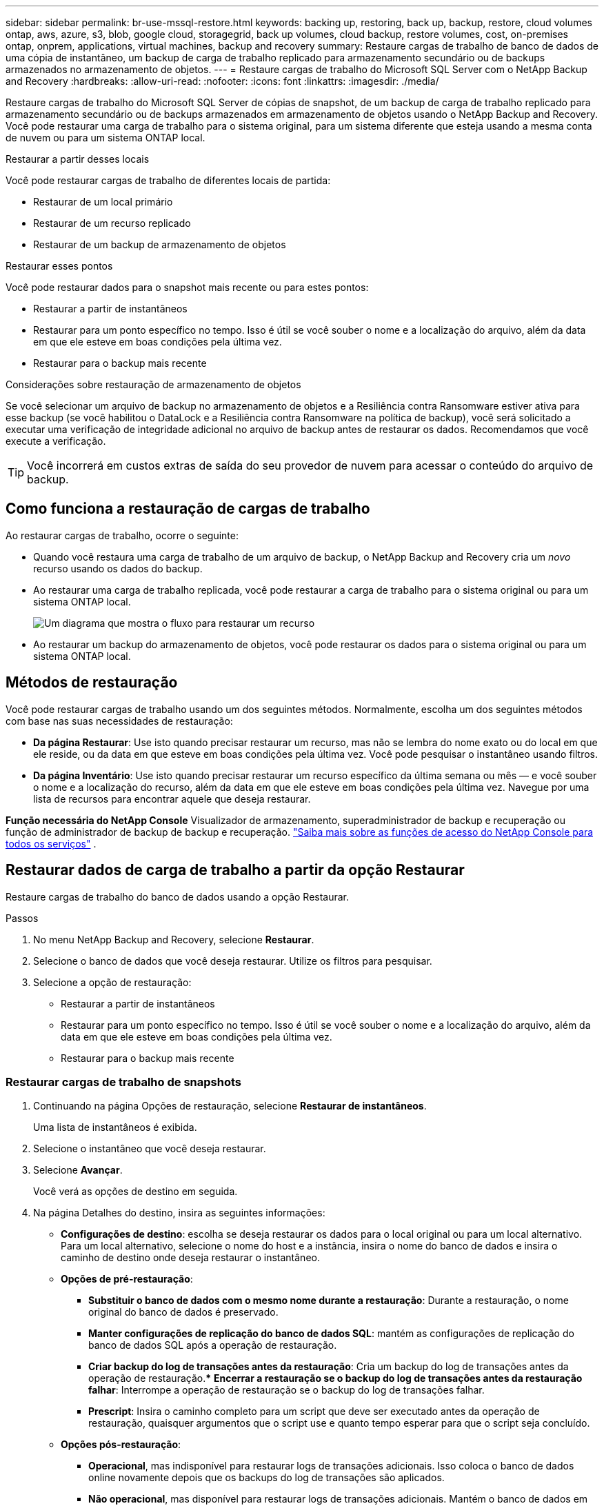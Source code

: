 ---
sidebar: sidebar 
permalink: br-use-mssql-restore.html 
keywords: backing up, restoring, back up, backup, restore, cloud volumes ontap, aws, azure, s3, blob, google cloud, storagegrid, back up volumes, cloud backup, restore volumes, cost, on-premises ontap, onprem, applications, virtual machines, backup and recovery 
summary: Restaure cargas de trabalho de banco de dados de uma cópia de instantâneo, um backup de carga de trabalho replicado para armazenamento secundário ou de backups armazenados no armazenamento de objetos. 
---
= Restaure cargas de trabalho do Microsoft SQL Server com o NetApp Backup and Recovery
:hardbreaks:
:allow-uri-read: 
:nofooter: 
:icons: font
:linkattrs: 
:imagesdir: ./media/


[role="lead"]
Restaure cargas de trabalho do Microsoft SQL Server de cópias de snapshot, de um backup de carga de trabalho replicado para armazenamento secundário ou de backups armazenados em armazenamento de objetos usando o NetApp Backup and Recovery.  Você pode restaurar uma carga de trabalho para o sistema original, para um sistema diferente que esteja usando a mesma conta de nuvem ou para um sistema ONTAP local.

.Restaurar a partir desses locais
Você pode restaurar cargas de trabalho de diferentes locais de partida:

* Restaurar de um local primário
* Restaurar de um recurso replicado
* Restaurar de um backup de armazenamento de objetos


.Restaurar esses pontos
Você pode restaurar dados para o snapshot mais recente ou para estes pontos:

* Restaurar a partir de instantâneos
* Restaurar para um ponto específico no tempo.  Isso é útil se você souber o nome e a localização do arquivo, além da data em que ele esteve em boas condições pela última vez.
* Restaurar para o backup mais recente


.Considerações sobre restauração de armazenamento de objetos
Se você selecionar um arquivo de backup no armazenamento de objetos e a Resiliência contra Ransomware estiver ativa para esse backup (se você habilitou o DataLock e a Resiliência contra Ransomware na política de backup), você será solicitado a executar uma verificação de integridade adicional no arquivo de backup antes de restaurar os dados.  Recomendamos que você execute a verificação.


TIP: Você incorrerá em custos extras de saída do seu provedor de nuvem para acessar o conteúdo do arquivo de backup.



== Como funciona a restauração de cargas de trabalho

Ao restaurar cargas de trabalho, ocorre o seguinte:

* Quando você restaura uma carga de trabalho de um arquivo de backup, o NetApp Backup and Recovery cria um _novo_ recurso usando os dados do backup.
* Ao restaurar uma carga de trabalho replicada, você pode restaurar a carga de trabalho para o sistema original ou para um sistema ONTAP local.
+
image:diagram_browse_restore_volume-unified.png["Um diagrama que mostra o fluxo para restaurar um recurso"]

* Ao restaurar um backup do armazenamento de objetos, você pode restaurar os dados para o sistema original ou para um sistema ONTAP local.




== Métodos de restauração

Você pode restaurar cargas de trabalho usando um dos seguintes métodos.  Normalmente, escolha um dos seguintes métodos com base nas suas necessidades de restauração:

* *Da página Restaurar*: Use isto quando precisar restaurar um recurso, mas não se lembra do nome exato ou do local em que ele reside, ou da data em que esteve em boas condições pela última vez. Você pode pesquisar o instantâneo usando filtros.
* *Da página Inventário*: Use isto quando precisar restaurar um recurso específico da última semana ou mês — e você souber o nome e a localização do recurso, além da data em que ele esteve em boas condições pela última vez.  Navegue por uma lista de recursos para encontrar aquele que deseja restaurar.


*Função necessária do NetApp Console* Visualizador de armazenamento, superadministrador de backup e recuperação ou função de administrador de backup de backup e recuperação. https://docs.netapp.com/us-en/console-setup-admin/reference-iam-predefined-roles.html["Saiba mais sobre as funções de acesso do NetApp Console para todos os serviços"^] .



== Restaurar dados de carga de trabalho a partir da opção Restaurar

Restaure cargas de trabalho do banco de dados usando a opção Restaurar.

.Passos
. No menu NetApp Backup and Recovery, selecione *Restaurar*.
. Selecione o banco de dados que você deseja restaurar.  Utilize os filtros para pesquisar.
. Selecione a opção de restauração:
+
** Restaurar a partir de instantâneos
** Restaurar para um ponto específico no tempo.  Isso é útil se você souber o nome e a localização do arquivo, além da data em que ele esteve em boas condições pela última vez.
** Restaurar para o backup mais recente






=== Restaurar cargas de trabalho de snapshots

. Continuando na página Opções de restauração, selecione *Restaurar de instantâneos*.
+
Uma lista de instantâneos é exibida.

. Selecione o instantâneo que você deseja restaurar.
. Selecione *Avançar*.
+
Você verá as opções de destino em seguida.

. Na página Detalhes do destino, insira as seguintes informações:
+
** *Configurações de destino*: escolha se deseja restaurar os dados para o local original ou para um local alternativo.  Para um local alternativo, selecione o nome do host e a instância, insira o nome do banco de dados e insira o caminho de destino onde deseja restaurar o instantâneo.
** *Opções de pré-restauração*:
+
*** *Substituir o banco de dados com o mesmo nome durante a restauração*: Durante a restauração, o nome original do banco de dados é preservado.
*** *Manter configurações de replicação do banco de dados SQL*: mantém as configurações de replicação do banco de dados SQL após a operação de restauração.
*** *Criar backup do log de transações antes da restauração*: Cria um backup do log de transações antes da operação de restauração.***  *Encerrar a restauração se o backup do log de transações antes da restauração falhar*: Interrompe a operação de restauração se o backup do log de transações falhar.
*** *Prescript*: Insira o caminho completo para um script que deve ser executado antes da operação de restauração, quaisquer argumentos que o script use e quanto tempo esperar para que o script seja concluído.


** *Opções pós-restauração*:
+
*** *Operacional*, mas indisponível para restaurar logs de transações adicionais.  Isso coloca o banco de dados online novamente depois que os backups do log de transações são aplicados.
*** *Não operacional*, mas disponível para restaurar logs de transações adicionais.  Mantém o banco de dados em um estado não operacional após a operação de restauração enquanto restaura backups do log de transações.  Esta opção é útil para restaurar logs de transações adicionais.
*** *Modo somente leitura* e disponível para restaurar logs de transações adicionais.  Restaura o banco de dados em modo somente leitura e aplica backups de log de transações.
*** *Postscript*: Insira o caminho completo para um script que deve ser executado após a operação de restauração e quaisquer argumentos que o script aceite.




. Selecione *Restaurar*.




=== Restaurar para um ponto específico no tempo

O NetApp Backup and Recovery usa logs e os snapshots mais recentes para criar uma restauração pontual dos seus dados.

. Continuando na página Opções de restauração, selecione *Restaurar para um ponto específico no tempo*.
. Selecione *Avançar*.
. Na página Restaurar para um ponto específico no tempo, insira as seguintes informações:
+
** *Data e hora para restauração de dados*: Insira a data e hora exatas dos dados que você deseja restaurar.  Esta data e hora são do host do banco de dados Microsoft SQL Server.


. Selecione *Pesquisar*.
. Selecione o instantâneo que você deseja restaurar.
. Selecione *Avançar*.
. Na página Detalhes do destino, insira as seguintes informações:
+
** *Configurações de destino*: escolha se deseja restaurar os dados para o local original ou para um local alternativo.  Para um local alternativo, selecione o nome do host e a instância, insira o nome do banco de dados e insira o caminho de destino.
** *Opções de pré-restauração*:
+
*** *Preservar nome original do banco de dados*: Durante a restauração, o nome original do banco de dados é preservado.
*** *Manter configurações de replicação do banco de dados SQL*: mantém as configurações de replicação do banco de dados SQL após a operação de restauração.
*** *Prescript*: Insira o caminho completo para um script que deve ser executado antes da operação de restauração, quaisquer argumentos que o script use e quanto tempo esperar para que o script seja concluído.


** *Opções pós-restauração*:
+
*** *Operacional*, mas indisponível para restaurar logs de transações adicionais.  Isso coloca o banco de dados online novamente depois que os backups do log de transações são aplicados.
*** *Não operacional*, mas disponível para restaurar logs de transações adicionais.  Mantém o banco de dados em um estado não operacional após a operação de restauração enquanto restaura backups do log de transações.  Esta opção é útil para restaurar logs de transações adicionais.
*** *Modo somente leitura* e disponível para restaurar logs de transações adicionais.  Restaura o banco de dados em modo somente leitura e aplica backups de log de transações.
*** *Postscript*: Insira o caminho completo para um script que deve ser executado após a operação de restauração e quaisquer argumentos que o script aceite.




. Selecione *Restaurar*.




=== Restaurar para o backup mais recente

Esta opção usa os backups completos e de log mais recentes para restaurar seus dados ao último estado bom.  O sistema verifica os logs do último instantâneo até o presente.  O processo rastreia alterações e atividades para restaurar a versão mais recente e precisa dos seus dados.

. Continuando na página Opções de restauração, selecione *Restaurar para o backup mais recente*.
+
O NetApp Backup and Recovery mostra os snapshots disponíveis para a operação de restauração.

. Na página Restaurar para o estado mais recente, selecione o local do instantâneo do armazenamento local, secundário ou de objeto.
. Selecione *Avançar*.
. Na página Detalhes do destino, insira as seguintes informações:
+
** *Configurações de destino*: escolha se deseja restaurar os dados para o local original ou para um local alternativo.  Para um local alternativo, selecione o nome do host e a instância, insira o nome do banco de dados e insira o caminho de destino.
** *Opções de pré-restauração*:
+
*** *Substituir o banco de dados com o mesmo nome durante a restauração*: Durante a restauração, o nome original do banco de dados é preservado.
*** *Manter configurações de replicação do banco de dados SQL*: mantém as configurações de replicação do banco de dados SQL após a operação de restauração.
*** *Criar backup do log de transações antes da restauração*: Cria um backup do log de transações antes da operação de restauração.
*** *Encerrar a restauração se o backup do log de transações antes da restauração falhar*: Interrompe a operação de restauração se o backup do log de transações falhar.
*** *Prescript*: Insira o caminho completo para um script que deve ser executado antes da operação de restauração, quaisquer argumentos que o script use e quanto tempo esperar para que o script seja concluído.


** *Opções pós-restauração*:
+
*** *Operacional*, mas indisponível para restaurar logs de transações adicionais.  Isso coloca o banco de dados online novamente depois que os backups do log de transações são aplicados.
*** *Não operacional*, mas disponível para restaurar logs de transações adicionais.  Mantém o banco de dados em um estado não operacional após a operação de restauração enquanto restaura backups do log de transações.  Esta opção é útil para restaurar logs de transações adicionais.
*** *Modo somente leitura* e disponível para restaurar logs de transações adicionais.  Restaura o banco de dados em modo somente leitura e aplica backups de log de transações.
*** *Postscript*: Insira o caminho completo para um script que deve ser executado após a operação de restauração e quaisquer argumentos que o script aceite.




. Selecione *Restaurar*.




== Restaurar dados de carga de trabalho da opção Inventário

Restaure cargas de trabalho do banco de dados na página Inventário.  Usando a opção Inventário, você pode restaurar apenas bancos de dados, não instâncias.

.Passos
. No menu NetApp Backup and Recovery, selecione *Inventário*.
. Escolha o host onde o recurso que você deseja restaurar está localizado.
. Selecione as *Ações*image:icon-action.png["Ícone de ações"] ícone e selecione *Ver detalhes*.
. Na página do Microsoft SQL Server, selecione a guia *Bancos de dados*.
. Na guia Bancos de dados, selecione o banco de dados que mostra o status "Protegido", indicando que há um backup que você pode restaurar.
. Selecione as *Ações*image:icon-action.png["Ícone de ações"] ícone e selecione *Restaurar*.
+
As mesmas três opções aparecem quando você restaura na página Restaurar:

+
** Restaurar a partir de instantâneos
** Restaurar para um ponto específico no tempo
** Restaurar para o backup mais recente


. Continue com os mesmos passos para a opção de restauração na página Restaurar


ifdef::aws[]

endif::aws[]

ifdef::azure[]

endif::azure[]

ifdef::gcp[]

endif::gcp[]

ifdef::aws[]

endif::aws[]

ifdef::azure[]

endif::azure[]

ifdef::gcp[]

endif::gcp[]
